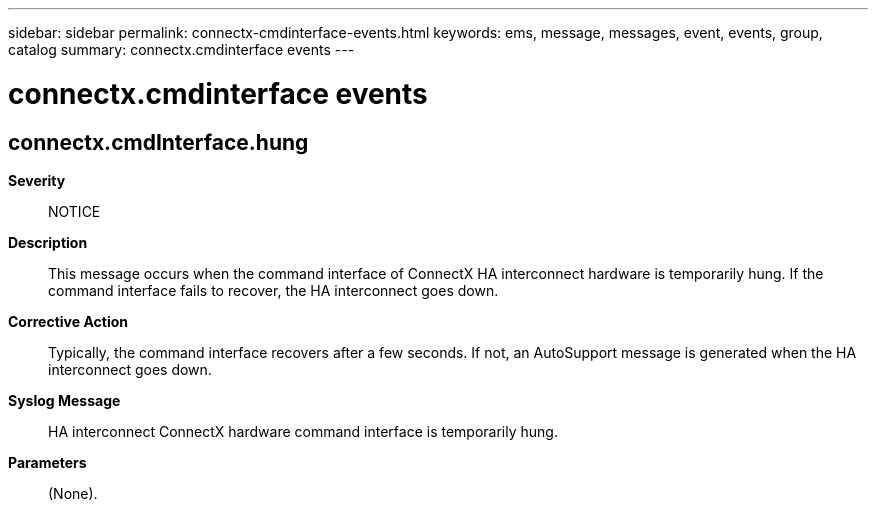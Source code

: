 ---
sidebar: sidebar
permalink: connectx-cmdinterface-events.html
keywords: ems, message, messages, event, events, group, catalog
summary: connectx.cmdinterface events
---

= connectx.cmdinterface events
:toclevels: 1
:hardbreaks:
:nofooter:
:icons: font
:linkattrs:
:imagesdir: ./media/

== connectx.cmdInterface.hung
*Severity*::
NOTICE
*Description*::
This message occurs when the command interface of ConnectX HA interconnect hardware is temporarily hung. If the command interface fails to recover, the HA interconnect goes down.
*Corrective Action*::
Typically, the command interface recovers after a few seconds. If not, an AutoSupport message is generated when the HA interconnect goes down.
*Syslog Message*::
HA interconnect ConnectX hardware command interface is temporarily hung.
*Parameters*::
(None).
